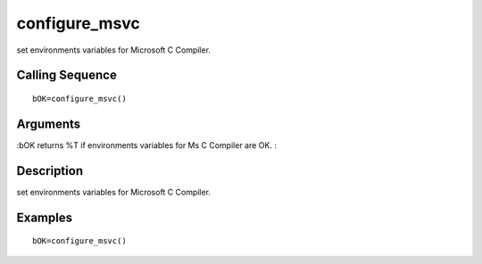 


configure_msvc
==============

set environments variables for Microsoft C Compiler.



Calling Sequence
~~~~~~~~~~~~~~~~


::

    bOK=configure_msvc()




Arguments
~~~~~~~~~

:bOK returns %T if environments variables for Ms C Compiler are OK.
:



Description
~~~~~~~~~~~

set environments variables for Microsoft C Compiler.



Examples
~~~~~~~~


::

    bOK=configure_msvc()




